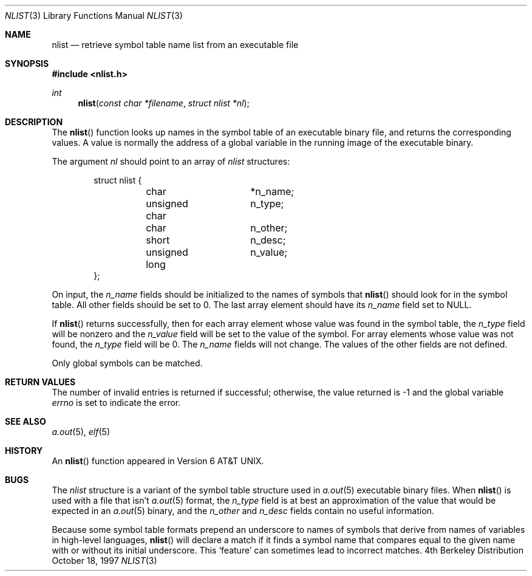 .\" Copyright (c) 1997 Berkeley Software Design, Inc.  All rights reserved.
.\" The Berkeley Software Design Inc. software License Agreement specifies
.\" the terms and conditions for redistribution.
.\"
.\"	BSDI nlist.3,v 2.2 1997/10/25 15:33:37 donn Exp
.\"
.\" Copyright (c) 1980, 1991, 1993
.\"	The Regents of the University of California.  All rights reserved.
.\"
.\" Redistribution and use in source and binary forms, with or without
.\" modification, are permitted provided that the following conditions
.\" are met:
.\" 1. Redistributions of source code must retain the above copyright
.\"    notice, this list of conditions and the following disclaimer.
.\" 2. Redistributions in binary form must reproduce the above copyright
.\"    notice, this list of conditions and the following disclaimer in the
.\"    documentation and/or other materials provided with the distribution.
.\" 3. All advertising materials mentioning features or use of this software
.\"    must display the following acknowledgement:
.\"	This product includes software developed by the University of
.\"	California, Berkeley and its contributors.
.\" 4. Neither the name of the University nor the names of its contributors
.\"    may be used to endorse or promote products derived from this software
.\"    without specific prior written permission.
.\"
.\" THIS SOFTWARE IS PROVIDED BY THE REGENTS AND CONTRIBUTORS ``AS IS'' AND
.\" ANY EXPRESS OR IMPLIED WARRANTIES, INCLUDING, BUT NOT LIMITED TO, THE
.\" IMPLIED WARRANTIES OF MERCHANTABILITY AND FITNESS FOR A PARTICULAR PURPOSE
.\" ARE DISCLAIMED.  IN NO EVENT SHALL THE REGENTS OR CONTRIBUTORS BE LIABLE
.\" FOR ANY DIRECT, INDIRECT, INCIDENTAL, SPECIAL, EXEMPLARY, OR CONSEQUENTIAL
.\" DAMAGES (INCLUDING, BUT NOT LIMITED TO, PROCUREMENT OF SUBSTITUTE GOODS
.\" OR SERVICES; LOSS OF USE, DATA, OR PROFITS; OR BUSINESS INTERRUPTION)
.\" HOWEVER CAUSED AND ON ANY THEORY OF LIABILITY, WHETHER IN CONTRACT, STRICT
.\" LIABILITY, OR TORT (INCLUDING NEGLIGENCE OR OTHERWISE) ARISING IN ANY WAY
.\" OUT OF THE USE OF THIS SOFTWARE, EVEN IF ADVISED OF THE POSSIBILITY OF
.\" SUCH DAMAGE.
.\"
.\"     @(#)nlist.3	8.3 (Berkeley) 4/19/94
.\"
.Dd October 18, 1997
.Dt NLIST 3
.Os BSD 4
.Sh NAME
.Nm nlist
.Nd retrieve symbol table name list from an executable file
.Sh SYNOPSIS
.Fd #include <nlist.h>
.Ft int
.Fn nlist "const char *filename" "struct nlist *nl"
.Sh DESCRIPTION
The
.Fn nlist
function
looks up names in the symbol table of an
executable binary file,
and returns the corresponding values.
A value is normally the address of a global variable
in the running image of the executable binary.
.Pp
The argument
.Fa \&nl
should point to an array of
.Fa nlist
structures:
.Bd -literal -offset indent
struct nlist {
	char		*n_name;
	unsigned char	n_type;
	char		n_other;
	short		n_desc;
	unsigned long	n_value;
};
.Ed
.Pp
On input, the
.Fa n_name
fields should be initialized
to the names of symbols that
.Fn nlist
should look for in the symbol table.
All other fields should be set to 0.
The last array element should have its
.Fa n_name
field set to
.Dv NULL .
.Pp
If
.Fn nlist
returns successfully,
then for each array element whose value was found in the symbol table,
the
.Fa n_type
field will be nonzero
and the
.Fa n_value
field will be set to the value of the symbol.
For array elements whose value was not found, the
.Fa n_type
field will be 0.
The
.Fa n_name
fields will not change.
The values of the other fields are not defined.
.Pp
Only global symbols can be matched.
.Sh RETURN VALUES
The number of invalid entries is returned if successful; otherwise,
the value returned is \-1 and the global variable
.Va errno
is set to indicate the error.
.Sh SEE ALSO
.Xr a.out 5 ,
.Xr elf 5
.Sh HISTORY
An
.Fn nlist
function appeared in
.At v6 .
.Sh BUGS
The
.Fa nlist
structure is a variant of the symbol table structure used in
.Xr a.out 5
executable binary files.
When
.Fn nlist
is used with a file that isn't
.Xr a.out 5
format,
the
.Fa n_type
field is at best an approximation of the value that
would be expected in an
.Xr a.out 5
binary,
and the
.Fa n_other
and
.Fa n_desc
fields contain no useful information.
.Pp
Because some symbol table formats prepend an underscore
to names of symbols that derive from names of variables
in high-level languages,
.Fn nlist
will declare a match if it finds a symbol name
that compares equal to the given name with or without its initial underscore.
This
.Sq feature
can sometimes lead to incorrect matches.
